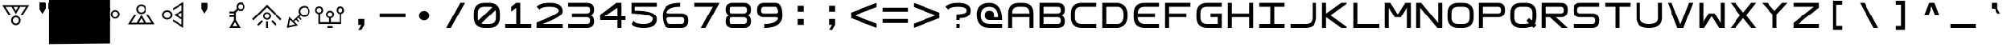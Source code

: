 SplineFontDB: 3.2
FontName: Square-Regular
FullName: Square
FamilyName: Square
Weight: Book
Copyright: Wouter van Oortmerssen
Version: 1.000
ItalicAngle: 0
UnderlinePosition: -256
UnderlineWidth: 128
Ascent: 1792
Descent: 256
InvalidEm: 0
sfntRevision: 0x00010000
LayerCount: 2
Layer: 0 1 "Back" 1
Layer: 1 1 "Fore" 0
XUID: [1021 972 704807090 15325785]
StyleMap: 0x0040
FSType: 0
OS2Version: 3
OS2_WeightWidthSlopeOnly: 0
OS2_UseTypoMetrics: 0
CreationTime: 1380047040
ModificationTime: 1670876149
PfmFamily: 81
TTFWeight: 400
TTFWidth: 5
LineGap: 0
VLineGap: 0
Panose: 0 0 5 4 0 0 0 0 0 4
OS2TypoAscent: 1792
OS2TypoAOffset: 0
OS2TypoDescent: -256
OS2TypoDOffset: 0
OS2TypoLinegap: 0
OS2WinAscent: 1856
OS2WinAOffset: 0
OS2WinDescent: 192
OS2WinDOffset: 0
HheadAscent: 1792
HheadAOffset: 0
HheadDescent: -256
HheadDOffset: 0
OS2SubXSize: 1351
OS2SubYSize: 1351
OS2SubXOff: 0
OS2SubYOff: 220
OS2SupXSize: 1351
OS2SupYSize: 1351
OS2SupXOff: 0
OS2SupYOff: 565
OS2StrikeYSize: 154
OS2StrikeYPos: 640
OS2CapHeight: 1664
OS2XHeight: 1664
OS2Vendor: '    '
OS2CodePages: 00000001.00000000
OS2UnicodeRanges: 00000001.00000000.00000000.00000000
DEI: 91125
ShortTable: maxp 16
  1
  0
  99
  44
  4
  0
  0
  0
  0
  0
  0
  0
  0
  0
  0
  0
EndShort
LangName: 1033 "" "" "Modern" "Square-Regular-2013:9:25" "" "Version 1.000"
GaspTable: 1 65535 2 0
Encoding: UnicodeBmp
UnicodeInterp: none
NameList: AGL For New Fonts
DisplaySize: -48
AntiAlias: 1
FitToEm: 0
WinInfo: 0 19 14
BeginChars: 65540 99

StartChar: .notdef
Encoding: 65536 -1 0
Width: 2048
Flags: W
LayerCount: 2
Fore
SplineSet
190 0 m 1,0,-1
 190 1664 l 1,1,-1
 1856 1664 l 1,2,-1
 1856 0 l 1,3,-1
 190 0 l 1,0,-1
352 160 m 1,4,-1
 1696 160 l 1,5,-1
 1696 1504 l 1,6,-1
 352 1504 l 1,7,-1
 352 160 l 1,4,-1
352 1504 m 1,8,-1
 912 832 l 1,9,-1
 352 160 l 1,10,-1
 560 160 l 1,11,-1
 1024 720 l 1,12,-1
 1488 160 l 1,13,-1
 1696 160 l 1,14,-1
 1136 832 l 1,15,-1
 1696 1504 l 1,16,-1
 1488 1504 l 1,17,-1
 1024 944 l 1,18,-1
 560 1504 l 1,19,-1
 352 1504 l 1,8,-1
EndSplineSet
Validated: 5
EndChar

StartChar: .null
Encoding: 65537 -1 1
Width: 0
GlyphClass: 2
Flags: W
LayerCount: 2
Fore
Validated: 1
EndChar

StartChar: nonmarkingreturn
Encoding: 65538 -1 2
Width: 2048
GlyphClass: 2
Flags: W
LayerCount: 2
Fore
Validated: 1
EndChar

StartChar: space
Encoding: 32 32 3
Width: 2048
GlyphClass: 2
Flags: W
LayerCount: 2
Fore
Validated: 1
EndChar

StartChar: exclam
Encoding: 33 33 4
Width: 2048
GlyphClass: 2
Flags: W
LayerCount: 2
Fore
SplineSet
1034 809 m 4,0,1
 1169 809 1169 809 1266.5 714 c 132,-1,2
 1364 619 1364 619 1364 488 c 4,3,4
 1364 355 1364 355 1266.5 261 c 132,-1,5
 1169 167 1169 167 1034 167 c 4,6,7
 896 167 896 167 800 261 c 132,-1,8
 704 355 704 355 704 488 c 4,9,10
 704 619 704 619 800 714 c 132,-1,11
 896 809 896 809 1034 809 c 4,0,1
1034 277 m 132,-1,13
 1123 277 1123 277 1185.5 339.5 c 132,-1,14
 1248 402 1248 402 1248 488.5 c 132,-1,15
 1248 575 1248 575 1185.5 636 c 132,-1,16
 1123 697 1123 697 1034 697 c 132,-1,17
 945 697 945 697 881 636 c 132,-1,18
 817 575 817 575 817 488.5 c 132,-1,19
 817 402 817 402 881 339.5 c 132,-1,12
 945 277 945 277 1034 277 c 132,-1,13
1908 1512 m 1,20,-1
 1901 1503 l 1,21,-1
 1903 1503 l 1,22,-1
 1489 849 l 1,23,-1
 1354 849 l 1,24,-1
 1703 1402 l 1,25,-1
 1337 1402 l 1,26,-1
 1034 889 l 1,27,-1
 733 1402 l 1,28,-1
 345 1402 l 1,29,-1
 694 849 l 1,30,-1
 559 849 l 1,31,-1
 210 1402 l 1,32,-1
 140 1512 l 1,33,-1
 1908 1512 l 1,20,-1
1034 1114 m 1,34,-1
 1205 1400 l 1,35,-1
 865 1400 l 1,36,-1
 1034 1114 l 1,34,-1
EndSplineSet
Validated: 1
EndChar

StartChar: quotedbl
Encoding: 34 34 5
Width: 2048
GlyphClass: 2
Flags: W
LayerCount: 2
Fore
SplineSet
1152 1664 m 1,0,-1
 1536 1664 l 1,1,-1
 1536 1280 l 1,2,-1
 1344 960 l 1,3,-1
 1152 1280 l 1,4,-1
 1152 1664 l 1,0,-1
1152 1664 m 1,5,-1
 1536 1664 l 1,6,-1
 1536 1280 l 1,7,-1
 1344 960 l 1,8,-1
 1152 1280 l 1,9,-1
 1152 1664 l 1,5,-1
512 1664 m 1,10,-1
 896 1664 l 1,11,-1
 896 1280 l 1,12,-1
 704 960 l 1,13,-1
 512 1280 l 1,14,-1
 512 1664 l 1,10,-1
512 1664 m 1,15,-1
 896 1664 l 1,16,-1
 896 1280 l 1,17,-1
 704 960 l 1,18,-1
 512 1280 l 1,19,-1
 512 1664 l 1,15,-1
EndSplineSet
Validated: 5
EndChar

StartChar: numbersign
Encoding: 35 35 6
Width: 2048
GlyphClass: 2
Flags: W
LayerCount: 2
Fore
SplineSet
-874.16015625 -1043.20019531 m 5,0,-1
 -874.16015625 3127.39941406 l 5,1,-1
 3058 3105.79980469 l 5,2,-1
 3058 -1000 l 5,3,-1
 -874.16015625 -1043.20019531 l 5,0,-1
EndSplineSet
Validated: 524289
EndChar

StartChar: dollar
Encoding: 36 36 7
Width: 2048
GlyphClass: 2
Flags: W
LayerCount: 2
Fore
SplineSet
1056 898 m 0,0,1
 1055 1019 1055 1019 1146 1107.5 c 128,-1,2
 1237 1196 1237 1196 1364 1196 c 0,3,4
 1493 1197 1493 1197 1584 1110 c 128,-1,5
 1675 1023 1675 1023 1676 902 c 0,6,7
 1676 779 1676 779 1586.5 691.5 c 128,-1,8
 1497 604 1497 604 1368 603 c 0,9,10
 1241 603 1241 603 1149 689 c 128,-1,11
 1057 775 1057 775 1056 898 c 0,0,1
1569.5 901 m 128,-1,13
 1569 981 1569 981 1508.5 1037 c 128,-1,14
 1448 1093 1448 1093 1364.5 1092.5 c 128,-1,15
 1281 1092 1281 1092 1222.5 1035.5 c 128,-1,16
 1164 979 1164 979 1164.5 899 c 128,-1,17
 1165 819 1165 819 1224.5 762 c 128,-1,18
 1284 705 1284 705 1367.5 705.5 c 128,-1,19
 1451 706 1451 706 1510.5 763.5 c 128,-1,12
 1570 821 1570 821 1569.5 901 c 128,-1,13
372 1679 m 1,20,-1
 381 1673 l 1,21,-1
 381 1675 l 1,22,-1
 1015 1307 l 1,23,-1
 1016 1186 l 1,24,-1
 480 1496 l 1,25,-1
 482 1167 l 1,26,-1
 979 897 l 1,27,-1
 486 624 l 1,28,-1
 489 275 l 1,29,-1
 1020 593 l 1,30,-1
 1021 471 l 1,31,-1
 490 154 l 1,32,-1
 384 91 l 1,33,-1
 372 1679 l 1,20,-1
762 896 m 1,34,-1
 485 1048 l 1,35,-1
 488 743 l 1,36,-1
 762 896 l 1,34,-1
EndSplineSet
Validated: 33
EndChar

StartChar: percent
Encoding: 37 37 8
Width: 2048
GlyphClass: 2
Flags: W
LayerCount: 2
Fore
SplineSet
1011 925 m 0,0,1
 878 924 878 924 781.5 1017.5 c 128,-1,2
 685 1111 685 1111 684 1241 c 0,3,4
 683 1373 683 1373 778.5 1466.5 c 128,-1,5
 874 1560 874 1560 1007 1561 c 0,6,7
 1142 1561 1142 1561 1237.5 1469 c 128,-1,8
 1333 1377 1333 1377 1334 1244 c 0,9,10
 1334 1114 1334 1114 1240 1019.5 c 128,-1,11
 1146 925 1146 925 1011 925 c 0,0,1
1008 1451.5 m 128,-1,13
 920 1451 920 1451 858.5 1389 c 128,-1,14
 797 1327 797 1327 797.5 1241.5 c 128,-1,15
 798 1156 798 1156 860 1096 c 128,-1,16
 922 1036 922 1036 1010 1036.5 c 128,-1,17
 1098 1037 1098 1037 1160.5 1097.5 c 128,-1,18
 1223 1158 1223 1158 1222.5 1244 c 128,-1,19
 1222 1330 1222 1330 1159 1391 c 128,-1,12
 1096 1452 1096 1452 1008 1451.5 c 128,-1,13
154 224 m 1,20,-1
 161 233 l 1,21,-1
 159 233 l 1,22,-1
 563 883 l 1,23,-1
 696 884 l 1,24,-1
 355 334 l 1,25,-1
 715 336 l 1,26,-1
 1011 846 l 1,27,-1
 1310 339 l 1,28,-1
 1692 341 l 1,29,-1
 1345 887 l 1,30,-1
 1478 888 l 1,31,-1
 1825 342 l 1,32,-1
 1894 233 l 1,33,-1
 154 224 l 1,20,-1
1012 623 m 1,34,-1
 846 339 l 1,35,-1
 1180 341 l 1,36,-1
 1012 623 l 1,34,-1
EndSplineSet
Validated: 33
EndChar

StartChar: ampersand
Encoding: 38 38 9
Width: 2048
GlyphClass: 2
Flags: W
LayerCount: 2
Fore
SplineSet
989 858 m 0,0,1
 988 727 988 727 888 633 c 128,-1,2
 788 539 788 539 651 540 c 0,3,4
 511 541 511 541 414 636.5 c 128,-1,5
 317 732 317 732 318 863 c 0,6,7
 319 996 319 996 417.5 1089 c 128,-1,8
 516 1182 516 1182 656 1181 c 0,9,10
 793 1180 793 1180 891.5 1086 c 128,-1,11
 990 992 990 992 989 858 c 0,0,1
432.5 862.5 m 128,-1,13
 432 776 432 776 496.5 714.5 c 128,-1,14
 561 653 561 653 651.5 652.5 c 128,-1,15
 742 652 742 652 806.5 712.5 c 128,-1,16
 871 773 871 773 871.5 859.5 c 128,-1,17
 872 946 872 946 809 1008.5 c 128,-1,18
 746 1071 746 1071 655 1071.5 c 128,-1,19
 564 1072 564 1072 498.5 1010.5 c 128,-1,12
 433 949 433 949 432.5 862.5 c 128,-1,13
1717 4 m 1,20,-1
 1708 11 l 1,21,-1
 1708 9 l 1,22,-1
 1027 416 l 1,23,-1
 1028 547 l 1,24,-1
 1604 204 l 1,25,-1
 1606 559 l 1,26,-1
 1072 858 l 1,27,-1
 1611 1147 l 1,28,-1
 1614 1523 l 1,29,-1
 1033 1188 l 1,30,-1
 1034 1319 l 1,31,-1
 1615 1654 l 1,32,-1
 1730 1721 l 1,33,-1
 1717 4 l 1,20,-1
1307 856 m 1,34,-1
 1605 688 l 1,35,-1
 1607 1018 l 1,36,-1
 1307 856 l 1,34,-1
EndSplineSet
Validated: 33
EndChar

StartChar: quotesingle
Encoding: 39 39 10
Width: 2048
GlyphClass: 2
Flags: W
LayerCount: 2
Fore
SplineSet
832 1664 m 1,0,-1
 1216 1664 l 1,1,-1
 1216 1280 l 1,2,-1
 1024 960 l 1,3,-1
 832 1280 l 1,4,-1
 832 1664 l 1,0,-1
EndSplineSet
Validated: 1
EndChar

StartChar: parenleft
Encoding: 40 40 11
Width: 2048
GlyphClass: 2
Flags: W
LayerCount: 2
Fore
SplineSet
1625.95996094 1409.12011719 m 0,0,1
 1625.95996094 1293.88085938 1625.95996094 1293.88085938 1541.85546875 1210.80078125 c 128,-1,2
 1457.75 1127.72070312 1457.75 1127.72070312 1342.94042969 1127.72070312 c 0,3,4
 1252.16015625 1127.72070312 1252.16015625 1127.72070312 1188.08007812 1184 c 1,5,-1
 1027.88085938 1023.20019531 l 1,6,-1
 1030.55078125 500.600585938 l 1,7,-1
 1340.27050781 -0.5595703125 l 1,8,-1
 608.690429688 -0.5595703125 l 1,9,-1
 905.060546875 500.600585938 l 1,10,-1
 905.060546875 717.680664062 l 1,11,-1
 622.040039062 717.680664062 l 1,12,-1
 622.040039062 838.280273438 l 1,13,-1
 905.060546875 838.280273438 l 1,14,-1
 905.060546875 972.280273438 l 1,15,-1
 622.040039062 972.280273438 l 1,16,-1
 622.040039062 1100.92089844 l 1,17,-1
 905.060546875 1100.92089844 l 1,18,-1
 1102.640625 1293.88085938 l 1,19,20
 1070.60058594 1358.20019531 1070.60058594 1358.20019531 1070.60058594 1409.12011719 c 0,21,22
 1070.60058594 1519 1070.60058594 1519 1150.70019531 1606.10058594 c 128,-1,23
 1230.80078125 1693.20019531 1230.80078125 1693.20019531 1342.94042969 1693.20019531 c 0,24,25
 1460.42089844 1693.20019531 1460.42089844 1693.20019531 1543.19042969 1610.12011719 c 128,-1,26
 1625.95996094 1527.04003906 1625.95996094 1527.04003906 1625.95996094 1409.12011719 c 0,0,1
971.810546875 377.3203125 m 1,27,-1
 814.280273438 112 l 1,28,-1
 1124 112 l 1,29,-1
 971.810546875 377.3203125 l 1,27,-1
1182.74023438 1409.12011719 m 0,30,31
 1182.74023438 1339.44042969 1182.74023438 1339.44042969 1228.13085938 1293.88085938 c 128,-1,32
 1273.52050781 1248.3203125 1273.52050781 1248.3203125 1342.94042969 1248.3203125 c 0,33,34
 1409.69042969 1248.3203125 1409.69042969 1248.3203125 1456.41503906 1296.56054688 c 128,-1,35
 1503.140625 1344.80078125 1503.140625 1344.80078125 1503.140625 1409.12011719 c 0,36,37
 1503.140625 1476.12011719 1503.140625 1476.12011719 1456.41503906 1523.02050781 c 128,-1,38
 1409.69042969 1569.92089844 1409.69042969 1569.92089844 1342.94042969 1569.92089844 c 0,39,40
 1278.86035156 1569.92089844 1278.86035156 1569.92089844 1230.80078125 1523.02050781 c 128,-1,41
 1182.74023438 1476.12011719 1182.74023438 1476.12011719 1182.74023438 1409.12011719 c 0,30,31
EndSplineSet
Validated: 524289
EndChar

StartChar: parenright
Encoding: 41 41 12
Width: 2048
GlyphClass: 2
Flags: W
LayerCount: 2
Fore
SplineSet
953.30078125 -0.5244140625 m 1,0,-1
 953.30078125 420.700195312 l 1,1,-1
 1074.5 420.700195312 l 1,2,-1
 1074.5 -0.5244140625 l 1,3,-1
 953.30078125 -0.5244140625 l 1,0,-1
857.349609375 786.100585938 m 1,4,5
 857.349609375 720.125 857.349609375 720.125 902.80078125 674.450195312 c 128,-1,6
 948.25 628.775390625 948.25 628.775390625 1013.90039062 628.775390625 c 0,7,8
 1074.5 628.775390625 1074.5 628.775390625 1118.6875 676.98828125 c 128,-1,9
 1162.875 725.200195312 1162.875 725.200195312 1162.875 791.17578125 c 0,10,11
 1162.875 854.61328125 1162.875 854.61328125 1119.95117188 900.288085938 c 128,-1,12
 1077.02539062 945.962890625 1077.02539062 945.962890625 1013.90039062 945.962890625 c 0,13,14
 953.30078125 945.962890625 953.30078125 945.962890625 904.0625 897.75 c 128,-1,15
 854.826171875 849.538085938 854.826171875 849.538085938 854.826171875 788.637695312 c 1,16,-1
 857.349609375 786.100585938 l 1,4,5
761.400390625 788.637695312 m 0,17,18
 761.400390625 900.288085938 761.400390625 900.288085938 833.36328125 975.14453125 c 128,-1,19
 905.326171875 1050 905.326171875 1050 1013.90039062 1050 c 0,20,21
 1114.90039062 1050 1114.90039062 1050 1193.17578125 971.337890625 c 128,-1,22
 1271.45117188 892.67578125 1271.45117188 892.67578125 1271.45117188 788.637695312 c 0,23,24
 1271.45117188 679.525390625 1271.45117188 679.525390625 1196.96289062 603.400390625 c 128,-1,25
 1122.47460938 527.275390625 1122.47460938 527.275390625 1013.90039062 527.275390625 c 0,26,27
 910.375 527.275390625 910.375 527.275390625 835.888671875 603.400390625 c 128,-1,28
 761.400390625 679.525390625 761.400390625 679.525390625 761.400390625 788.637695312 c 0,17,18
1286.59960938 415.625 m 1,29,-1
 1372.45117188 499.36328125 l 1,30,-1
 1662.82617188 210.087890625 l 1,31,-1
 1579.5 128.887695312 l 1,32,-1
 1286.59960938 415.625 l 1,29,-1
385.17578125 210.087890625 m 1,33,-1
 675.55078125 499.36328125 l 1,34,-1
 761.400390625 415.625 l 1,35,-1
 468.5 128.887695312 l 1,36,-1
 385.17578125 210.087890625 l 1,33,-1
1986.02539062 575.48828125 m 1,37,-1
 1900.17578125 486.67578125 l 1,38,-1
 1013.90039062 1369.72558594 l 1,39,-1
 147.826171875 489.212890625 l 1,40,-1
 61.974609375 580.5625 l 1,41,-1
 1013.90039062 1542.27539062 l 1,42,-1
 1986.02539062 575.48828125 l 1,37,-1
EndSplineSet
Validated: 526337
EndChar

StartChar: asterisk
Encoding: 42 42 13
Width: 2048
GlyphClass: 2
Flags: W
LayerCount: 2
Fore
SplineSet
1656.39355469 1101.06835938 m 4,0,1
 1656.39355469 1203.92773438 1656.39355469 1203.92773438 1583.24316406 1278.73535156 c 132,-1,2
 1510.09375 1353.54296875 1510.09375 1353.54296875 1408.62695312 1353.54296875 c 4,3,4
 1300.08203125 1353.54296875 1300.08203125 1353.54296875 1219.85351562 1279.90429688 c 132,-1,5
 1139.62402344 1206.265625 1139.62402344 1206.265625 1139.62402344 1101.06835938 c 4,6,7
 1139.62402344 998.208007812 1139.62402344 998.208007812 1221.03320312 921.063476562 c 132,-1,8
 1302.44238281 843.918945312 1302.44238281 843.918945312 1408.62695312 843.918945312 c 4,9,10
 1510.09375 843.918945312 1510.09375 843.918945312 1583.24316406 919.89453125 c 132,-1,11
 1656.39355469 995.87109375 1656.39355469 995.87109375 1656.39355469 1101.06835938 c 4,0,1
795.111328125 219.74609375 m 5,12,-1
 481.274414062 528.326171875 l 5,13,-1
 410.483398438 130.912109375 l 5,14,-1
 795.111328125 219.74609375 l 5,12,-1
1408.62695312 1468.09082031 m 4,15,16
 1545.48828125 1468.09082031 1545.48828125 1468.09082031 1658.75292969 1360.55566406 c 4,17,18
 1769.65820312 1250.68261719 1769.65820312 1250.68261719 1769.65820312 1108.08105469 c 4,19,20
 1769.65820312 944.440429688 1769.65820312 944.440429688 1663.47265625 832.229492188 c 4,21,22
 1557.28710938 729.370117188 1557.28710938 729.370117188 1408.62695312 729.370117188 c 4,23,24
 1255.24804688 729.370117188 1255.24804688 729.370117188 1158.50195312 811.190429688 c 5,25,-1
 1078.27246094 731.708007812 l 5,26,-1
 1217.49316406 570.405273438 l 5,27,-1
 1160.86132812 509.624023438 l 5,28,-1
 1009.84179688 670.926757812 l 5,29,-1
 922.534179688 589.106445312 l 5,30,-1
 1068.83398438 430.141601562 l 5,31,-1
 1005.12207031 371.698242188 l 5,32,-1
 854.103515625 525.98828125 l 5,33,-1
 740.838867188 413.77734375 l 5,34,-1
 993.32421875 156.627929688 l 5,35,-1
 278.341796875 0 l 5,36,-1
 427.001953125 729.370117188 l 5,37,-1
 674.767578125 474.557617188 l 5,38,-1
 1094.79003906 878.984375 l 5,39,40
 1026.359375 974.831054688 1026.359375 974.831054688 1026.359375 1108.08105469 c 4,41,42
 1026.359375 1248.34472656 1026.359375 1248.34472656 1134.90527344 1360.55566406 c 4,43,44
 1250.52929688 1468.09082031 1250.52929688 1468.09082031 1408.62695312 1468.09082031 c 4,15,16
EndSplineSet
EndChar

StartChar: plus
Encoding: 43 43 14
Width: 2048
GlyphClass: 2
Flags: W
LayerCount: 2
Fore
SplineSet
862.150390625 0 m 1,0,-1
 862.150390625 120.48046875 l 1,1,-1
 1190.83007812 120.48046875 l 1,2,-1
 1190.83007812 0 l 1,3,-1
 862.150390625 0 l 1,0,-1
1449.7890625 1162.12988281 m 0,4,5
 1449.7890625 1287.62988281 1449.7890625 1287.62988281 1518.265625 1362.9296875 c 128,-1,6
 1586.74023438 1438.23046875 1586.74023438 1438.23046875 1708.75 1438.23046875 c 0,7,8
 1860.640625 1438.23046875 1860.640625 1438.23046875 1932.84960938 1310.21972656 c 0,9,10
 1972.68945312 1237.4296875 1972.68945312 1237.4296875 1972.68945312 1189.74023438 c 0,11,12
 1972.68945312 1116.95019531 1972.68945312 1116.95019531 1957.75 1076.79003906 c 128,-1,13
 1942.81054688 1036.62988281 1942.81054688 1036.62988281 1897.99023438 993.959960938 c 0,14,15
 1850.6796875 941.25 1850.6796875 941.25 1783.44921875 926.190429688 c 1,16,-1
 1783.44921875 251 l 1,17,-1
 289.44921875 251 l 1,18,-1
 289.44921875 926.190429688 l 1,19,-1
 269.529296875 926.190429688 l 1,20,21
 164.94921875 953.799804688 164.94921875 953.799804688 115.150390625 1041.65039062 c 0,22,23
 75.310546875 1099.37988281 75.310546875 1099.37988281 75.310546875 1162.12988281 c 0,24,25
 75.310546875 1332.80957031 75.310546875 1332.80957031 204.7890625 1405.59960938 c 0,26,27
 269.529296875 1438.23046875 269.529296875 1438.23046875 309.369140625 1438.23046875 c 2,28,-1
 319.330078125 1438.23046875 l 2,29,30
 486.16015625 1438.23046875 486.16015625 1438.23046875 558.369140625 1310.21972656 c 0,31,32
 593.23046875 1255 593.23046875 1255 593.23046875 1197.26953125 c 0,33,34
 593.23046875 978.900390625 593.23046875 978.900390625 399.009765625 926.190429688 c 1,35,-1
 399.009765625 373.990234375 l 1,36,-1
 966.73046875 373.990234375 l 1,37,-1
 966.73046875 637.540039062 l 1,38,39
 892.029296875 657.620117188 892.029296875 657.620117188 829.779296875 724.134765625 c 128,-1,40
 767.529296875 790.650390625 767.529296875 790.650390625 767.529296875 873.48046875 c 0,41,42
 767.529296875 1029.09960938 767.529296875 1029.09960938 897.009765625 1114.44042969 c 0,43,44
 951.7890625 1152.08984375 951.7890625 1152.08984375 1011.54882812 1152.08984375 c 0,45,46
 1170.91015625 1152.08984375 1170.91015625 1152.08984375 1250.58984375 1024.08007812 c 0,47,48
 1290.4296875 971.370117188 1290.4296875 971.370117188 1290.4296875 911.129882812 c 2,49,-1
 1290.4296875 908.620117188 l 2,50,51
 1290.4296875 805.709960938 1290.4296875 805.709960938 1230.66992188 731.665039062 c 128,-1,52
 1170.91015625 657.620117188 1170.91015625 657.620117188 1081.26953125 637.540039062 c 1,53,-1
 1081.26953125 373.990234375 l 1,54,-1
 1653.96875 373.990234375 l 1,55,-1
 1653.96875 926.190429688 l 1,56,-1
 1644.00976562 926.190429688 l 1,57,58
 1539.4296875 953.799804688 1539.4296875 953.799804688 1489.62890625 1041.65039062 c 0,59,60
 1449.7890625 1099.37988281 1449.7890625 1099.37988281 1449.7890625 1162.12988281 c 0,4,5
174.91015625 1174.6796875 m 0,61,62
 174.91015625 1111.9296875 174.91015625 1111.9296875 223.46484375 1069.25976562 c 128,-1,63
 272.01953125 1026.58984375 272.01953125 1026.58984375 329.2890625 1026.58984375 c 0,64,65
 356.6796875 1026.58984375 356.6796875 1026.58984375 428.890625 1059.21972656 c 0,66,67
 483.669921875 1084.3203125 483.669921875 1084.3203125 483.669921875 1179.70019531 c 0,68,69
 483.669921875 1244.95996094 483.669921875 1244.95996094 440.09375 1287.62988281 c 128,-1,70
 396.51953125 1330.29980469 396.51953125 1330.29980469 329.2890625 1330.29980469 c 0,71,72
 267.0390625 1330.29980469 267.0390625 1330.29980469 220.974609375 1282.61035156 c 128,-1,73
 174.91015625 1234.91992188 174.91015625 1234.91992188 174.91015625 1174.6796875 c 0,61,62
1021.50976562 1041.65039062 m 0,74,75
 959.259765625 1041.65039062 959.259765625 1041.65039062 915.685546875 995.21484375 c 128,-1,76
 872.109375 948.780273438 872.109375 948.780273438 872.109375 883.51953125 c 2,77,-1
 872.109375 868.459960938 l 2,78,79
 872.109375 810.73046875 872.109375 810.73046875 919.419921875 771.825195312 c 128,-1,80
 966.73046875 732.919921875 966.73046875 732.919921875 1026.49023438 732.919921875 c 0,81,82
 1073.79882812 732.919921875 1073.79882812 732.919921875 1126.08984375 763.040039062 c 0,83,84
 1175.890625 790.650390625 1175.890625 790.650390625 1175.890625 881.009765625 c 2,85,-1
 1175.890625 891.049804688 l 2,86,87
 1175.890625 953.799804688 1175.890625 953.799804688 1131.0703125 997.724609375 c 128,-1,88
 1086.25 1041.65039062 1086.25 1041.65039062 1021.50976562 1041.65039062 c 0,74,75
1708.75 1024.08007812 m 0,89,90
 1773.49023438 1024.08007812 1773.49023438 1024.08007812 1815.8203125 1073.02539062 c 128,-1,91
 1858.15039062 1121.96972656 1858.15039062 1121.96972656 1858.15039062 1182.20996094 c 0,92,93
 1858.15039062 1244.95996094 1858.15039062 1244.95996094 1818.31054688 1287.62988281 c 128,-1,94
 1778.46875 1330.29980469 1778.46875 1330.29980469 1713.73046875 1330.29980469 c 2,95,-1
 1703.76953125 1330.29980469 l 2,96,97
 1641.51953125 1330.29980469 1641.51953125 1330.29980469 1597.9453125 1283.86523438 c 128,-1,98
 1554.36914062 1237.4296875 1554.36914062 1237.4296875 1554.36914062 1174.6796875 c 0,99,100
 1554.36914062 1106.91015625 1554.36914062 1106.91015625 1597.9453125 1065.49511719 c 128,-1,101
 1641.51953125 1024.08007812 1641.51953125 1024.08007812 1708.75 1024.08007812 c 0,89,90
EndSplineSet
EndChar

StartChar: comma
Encoding: 44 44 15
Width: 2048
GlyphClass: 2
Flags: W
LayerCount: 2
Fore
SplineSet
832 576 m 1,0,-1
 1216 576 l 1,1,-1
 1216 192 l 1,2,-1
 1024 -128 l 1,3,-1
 832 -128 l 1,4,-1
 1024 192 l 1,5,-1
 832 192 l 1,6,-1
 832 576 l 1,0,-1
EndSplineSet
Validated: 1
EndChar

StartChar: hyphen
Encoding: 45 45 16
Width: 2048
GlyphClass: 2
Flags: W
LayerCount: 2
Fore
SplineSet
192 960 m 1,0,-1
 1856 960 l 1,1,2
 1856 669 1856 669 1856 704 c 1,3,4
 1855 704 1855 704 192 704 c 1,5,-1
 192 960 l 1,0,-1
EndSplineSet
Validated: 37
EndChar

StartChar: period
Encoding: 46 46 17
Width: 2048
GlyphClass: 2
Flags: W
LayerCount: 2
Fore
SplineSet
1024 1136 m 4,0,1
 1159 1136 1159 1136 1256.5 1041 c 132,-1,2
 1354 946 1354 946 1354 815 c 4,3,4
 1354 682 1354 682 1256.5 588 c 132,-1,5
 1159 494 1159 494 1024 494 c 4,6,7
 886 494 886 494 790 588 c 132,-1,8
 694 682 694 682 694 815 c 4,9,10
 694 946 694 946 790 1041 c 132,-1,11
 886 1136 886 1136 1024 1136 c 4,0,1
EndSplineSet
Validated: 1
EndChar

StartChar: slash
Encoding: 47 47 18
Width: 2048
GlyphClass: 2
Flags: W
LayerCount: 2
Fore
SplineSet
1632 1664 m 1,0,-1
 728 0 l 1,1,-1
 432 0 l 1,2,-1
 1336 1664 l 1,3,-1
 1632 1664 l 1,0,-1
EndSplineSet
Validated: 1
EndChar

StartChar: zero
Encoding: 48 48 19
Width: 2048
GlyphClass: 2
Flags: W
LayerCount: 2
Fore
SplineSet
192 960 m 0,0,1
 192 1664 192 1664 896 1664 c 0,2,3
 1024 1664 1024 1664 1152 1664 c 0,4,5
 1856 1664 1856 1664 1856 960 c 0,6,7
 1856 832 1856 832 1856 704 c 0,8,9
 1856 0 1856 0 1152 0 c 0,10,11
 1013 0 1013 0 896 0 c 0,12,13
 192 0 192 0 192 704 c 0,14,15
 192 864 192 864 192 960 c 0,0,1
448 992 m 0,16,17
 448 832 448 832 447 671 c 0,18,19
 448 256 448 256 858 256 c 0,20,21
 1024 256 1024 256 1184 256 c 0,22,23
 1600 256 1600 256 1600 672 c 0,24,25
 1600 800 1600 800 1602 996 c 0,26,27
 1600 1408 1600 1408 1184 1408 c 0,28,29
 1056 1408 1056 1408 864 1408 c 0,30,31
 448 1408 448 1408 448 992 c 0,16,17
1408 1408 m 1,32,-1
 1600 1216 l 1,33,-1
 640 256 l 1,34,-1
 448 448 l 1,35,-1
 1408 1408 l 1,32,-1
EndSplineSet
Validated: 5
EndChar

StartChar: one
Encoding: 49 49 20
Width: 2048
GlyphClass: 2
Flags: W
LayerCount: 2
Fore
SplineSet
192 0 m 1,0,-1
 192 256 l 1,1,-1
 896 256 l 1,2,-1
 896 1344 l 1,3,-1
 576 1088 l 1,4,-1
 576 1408 l 1,5,-1
 896 1664 l 1,6,-1
 1152 1664 l 1,7,-1
 1152 1408 l 1,8,-1
 1152 256 l 1,9,-1
 1856 256 l 1,10,-1
 1856 0 l 1,11,-1
 192 0 l 1,0,-1
EndSplineSet
Validated: 1
EndChar

StartChar: two
Encoding: 50 50 21
Width: 2048
GlyphClass: 2
Flags: W
LayerCount: 2
Fore
SplineSet
384 1216 m 1,0,-1
 192 1408 l 1,1,2
 434 1664 434 1664 1024 1664 c 0,3,4
 1856 1664 1856 1664 1856 1088 c 0,5,6
 1856 736 1856 736 576 256 c 1,7,-1
 1856 256 l 1,8,-1
 1856 0 l 1,9,-1
 192 0 l 1,10,-1
 192 352 l 1,11,12
 1664 928 1664 928 1600 1168 c 128,-1,13
 1536 1408 1536 1408 1024 1408 c 0,14,15
 496 1408 496 1408 384 1216 c 1,0,-1
EndSplineSet
Validated: 33
EndChar

StartChar: three
Encoding: 51 51 22
Width: 2048
GlyphClass: 2
Flags: W
LayerCount: 2
Fore
SplineSet
192 0 m 1,0,-1
 192 256 l 1,1,-1
 448 704 l 1,2,-1
 448 960 l 1,3,-1
 192 1408 l 1,4,-1
 192 1664 l 1,5,-1
 1376 1664 l 2,6,7
 1856 1664 1856 1664 1856 1216 c 0,8,9
 1856 832 1856 832 1536 832 c 1,10,11
 1856 832 1856 832 1856 416 c 128,-1,12
 1856 0 1856 0 1376 0 c 2,13,-1
 192 0 l 1,0,-1
192 1408 m 1,14,-1
 448 960 l 1,15,-1
 1376 960 l 2,16,17
 1600 960 1600 960 1600 1184 c 128,-1,18
 1600 1408 1600 1408 1408 1408 c 0,19,20
 896 1408 896 1408 192 1408 c 1,14,-1
448 704 m 1,21,-1
 192 256 l 1,22,-1
 1408 256 l 2,23,24
 1600 256 1600 256 1600 480 c 128,-1,25
 1600 704 1600 704 1376 704 c 0,26,27
 896 704 896 704 448 704 c 1,21,-1
EndSplineSet
Validated: 5
EndChar

StartChar: four
Encoding: 52 52 23
Width: 2048
GlyphClass: 2
Flags: W
LayerCount: 2
Fore
SplineSet
1600 0 m 1,0,-1
 1600 512 l 1,1,-1
 1856 512 l 1,2,-1
 1856 768 l 1,3,-1
 1600 768 l 1,4,-1
 1600 1664 l 1,5,-1
 1280 1664 l 1,6,-1
 192 832 l 1,7,-1
 192 512 l 1,8,-1
 1344 512 l 1,9,-1
 1344 0 l 1,10,-1
 1600 0 l 1,0,-1
1344 768 m 1,11,-1
 512 768 l 1,12,-1
 1344 1344 l 1,13,-1
 1344 768 l 1,11,-1
EndSplineSet
Validated: 9
EndChar

StartChar: five
Encoding: 53 53 24
Width: 2048
GlyphClass: 2
Flags: W
LayerCount: 2
Fore
SplineSet
384 448 m 1,0,-1
 192 256 l 1,1,2
 434 0 434 0 1024 0 c 0,3,4
 1856 0 1856 0 1856 576 c 256,5,6
 1856 1152 1856 1152 448 1152 c 1,7,-1
 448 1408 l 1,8,-1
 1856 1408 l 1,9,-1
 1856 1664 l 1,10,-1
 192 1664 l 1,11,-1
 192 960 l 1,12,13
 1664 896 1664 896 1600 576 c 128,-1,14
 1536 256 1536 256 1024 256 c 0,15,16
 496 256 496 256 384 448 c 1,0,-1
EndSplineSet
Validated: 41
EndChar

StartChar: six
Encoding: 54 54 25
Width: 2048
GlyphClass: 2
Flags: W
LayerCount: 2
Fore
SplineSet
1344 1664 m 1,0,1
 192 1664 192 1664 192 832 c 128,-1,2
 192 0 192 0 640 0 c 2,3,-1
 1408 0 l 2,4,5
 1856 0 1856 0 1856 480 c 128,-1,6
 1856 960 1856 960 1408 960 c 0,7,8
 1280 960 1280 960 640 960 c 0,9,10
 416 960 416 960 488 1096 c 128,-1,11
 560 1232 560 1232 768 1320 c 128,-1,12
 976 1408 976 1408 1344 1408 c 1,13,14
 1344 1536 1344 1536 1344 1664 c 1,0,1
640 256 m 0,15,16
 544 256 544 256 480 480 c 128,-1,17
 416 704 416 704 640 704 c 2,18,-1
 1408 704 l 2,19,20
 1600 704 1600 704 1600 480 c 128,-1,21
 1600 256 1600 256 1408 256 c 0,22,23
 896 256 896 256 640 256 c 0,15,16
EndSplineSet
Validated: 41
EndChar

StartChar: seven
Encoding: 55 55 26
Width: 2048
GlyphClass: 2
Flags: W
LayerCount: 2
Fore
SplineSet
1856 1664 m 1,0,-1
 952 0 l 1,1,-1
 656 0 l 1,2,-1
 1424 1408 l 1,3,-1
 192 1408 l 1,4,-1
 192 1664 l 1,5,-1
 1856 1664 l 1,0,-1
EndSplineSet
Validated: 1
EndChar

StartChar: eight
Encoding: 56 56 27
Width: 2048
GlyphClass: 2
Flags: W
LayerCount: 2
Fore
SplineSet
672 0 m 2,0,1
 192 0 192 0 192 416 c 128,-1,2
 192 832 192 832 512 832 c 1,3,4
 192 832 192 832 192 1248 c 128,-1,5
 192 1664 192 1664 672 1664 c 2,6,-1
 1376 1664 l 2,7,8
 1856 1664 1856 1664 1856 1216 c 0,9,10
 1856 832 1856 832 1536 832 c 1,11,12
 1856 832 1856 832 1856 416 c 128,-1,13
 1856 0 1856 0 1376 0 c 2,14,-1
 672 0 l 2,0,1
640 1408 m 0,15,16
 448 1408 448 1408 448 1184 c 128,-1,17
 448 960 448 960 672 960 c 2,18,-1
 1376 960 l 2,19,20
 1600 960 1600 960 1600 1184 c 128,-1,21
 1600 1408 1600 1408 1408 1408 c 0,22,23
 896 1408 896 1408 640 1408 c 0,15,16
672 704 m 256,24,25
 448 704 448 704 448 480 c 128,-1,26
 448 256 448 256 640 256 c 2,27,-1
 1408 256 l 2,28,29
 1600 256 1600 256 1600 480 c 128,-1,30
 1600 704 1600 704 1376 704 c 0,31,32
 896 704 896 704 672 704 c 256,24,25
EndSplineSet
Validated: 1
EndChar

StartChar: nine
Encoding: 57 57 28
Width: 2048
GlyphClass: 2
Flags: W
LayerCount: 2
Fore
SplineSet
704 0 m 1,0,1
 1856 0 1856 0 1856 832 c 128,-1,2
 1856 1664 1856 1664 1408 1664 c 2,3,-1
 640 1664 l 2,4,5
 192 1664 192 1664 192 1184 c 128,-1,6
 192 704 192 704 640 704 c 0,7,8
 768 704 768 704 1408 704 c 0,9,10
 1632 704 1632 704 1560 568 c 128,-1,11
 1488 432 1488 432 1280 344 c 128,-1,12
 1072 256 1072 256 704 256 c 1,13,14
 704 128 704 128 704 0 c 1,0,1
1408 1408 m 0,15,16
 1504 1408 1504 1408 1568 1184 c 128,-1,17
 1632 960 1632 960 1408 960 c 2,18,-1
 640 960 l 2,19,20
 448 960 448 960 448 1184 c 128,-1,21
 448 1408 448 1408 640 1408 c 0,22,23
 1152 1408 1152 1408 1408 1408 c 0,15,16
EndSplineSet
Validated: 41
EndChar

StartChar: colon
Encoding: 58 58 29
Width: 2048
GlyphClass: 2
Flags: W
LayerCount: 2
Fore
SplineSet
832 1472 m 1,0,-1
 1216 1472 l 1,1,-1
 1216 1088 l 1,2,-1
 832 1088 l 1,3,-1
 832 1472 l 1,0,-1
832 576 m 1,4,-1
 1216 576 l 1,5,-1
 1216 192 l 1,6,-1
 832 192 l 1,7,-1
 832 576 l 1,4,-1
EndSplineSet
Validated: 1
EndChar

StartChar: semicolon
Encoding: 59 59 30
Width: 2048
GlyphClass: 2
Flags: W
LayerCount: 2
Fore
SplineSet
832 1472 m 1,0,-1
 1216 1472 l 1,1,-1
 1216 1088 l 1,2,-1
 832 1088 l 1,3,-1
 832 1472 l 1,0,-1
832 576 m 1,4,-1
 1216 576 l 1,5,-1
 1216 192 l 1,6,-1
 1024 -128 l 1,7,-1
 832 -128 l 1,8,-1
 1024 192 l 1,9,-1
 832 192 l 1,10,-1
 832 576 l 1,4,-1
EndSplineSet
Validated: 1
EndChar

StartChar: less
Encoding: 60 60 31
Width: 2048
GlyphClass: 2
Flags: W
LayerCount: 2
Fore
SplineSet
1856 1664 m 1,0,-1
 192 1024 l 1,1,-1
 192 640 l 1,2,-1
 1856 0 l 1,3,-1
 1856 272 l 1,4,-1
 416 832 l 1,5,-1
 1856 1392 l 1,6,-1
 1856 1664 l 1,0,-1
EndSplineSet
Validated: 9
EndChar

StartChar: equal
Encoding: 61 61 32
Width: 2048
GlyphClass: 2
Flags: W
LayerCount: 2
Fore
SplineSet
192 1344 m 1,0,-1
 1856 1344 l 1,1,2
 1856 1053 1856 1053 1856 1088 c 1,3,4
 1855 1088 1855 1088 192 1088 c 1,5,-1
 192 1344 l 1,0,-1
192 576 m 1,6,-1
 1856 576 l 1,7,8
 1856 285 1856 285 1856 320 c 1,9,10
 1855 320 1855 320 192 320 c 1,11,-1
 192 576 l 1,6,-1
EndSplineSet
Validated: 37
EndChar

StartChar: greater
Encoding: 62 62 33
Width: 2048
GlyphClass: 2
Flags: W
LayerCount: 2
Fore
SplineSet
192 1664 m 1,0,-1
 1856 1024 l 1,1,-1
 1856 640 l 1,2,-1
 192 0 l 1,3,-1
 192 272 l 1,4,-1
 1632 832 l 1,5,-1
 192 1392 l 1,6,-1
 192 1664 l 1,0,-1
EndSplineSet
Validated: 1
EndChar

StartChar: question
Encoding: 63 63 34
Width: 2048
GlyphClass: 2
Flags: W
LayerCount: 2
Fore
SplineSet
384 1216 m 1,0,-1
 192 1408 l 1,1,2
 434 1664 434 1664 1024 1664 c 0,3,4
 1856 1664 1856 1664 1856 1152 c 256,5,6
 1856 640 1856 640 1152 640 c 1,7,-1
 1152 512 l 1,8,-1
 896 512 l 1,9,-1
 896 896 l 1,10,11
 1600 896 1600 896 1600 1152 c 128,-1,12
 1600 1408 1600 1408 1024 1408 c 0,13,14
 496 1408 496 1408 384 1216 c 1,0,-1
896 256 m 1,15,-1
 1152 256 l 1,16,-1
 1152 0 l 1,17,-1
 896 0 l 1,18,-1
 896 256 l 1,15,-1
EndSplineSet
Validated: 1
EndChar

StartChar: at
Encoding: 64 64 35
Width: 2048
GlyphClass: 2
Flags: W
LayerCount: 2
Fore
SplineSet
1344 832 m 2,0,1
 1344 1152 1344 1152 1024 1151 c 0,2,3
 704 1152 704 1152 704 832 c 256,4,5
 704 512 704 512 1024 512 c 2,6,-1
 1856 512 l 1,7,8
 1856 1664 1856 1664 1024 1664 c 256,9,10
 192 1664 192 1664 192 896 c 0,11,12
 192 0 192 0 1024 0 c 2,13,-1
 1856 0 l 1,14,-1
 1856 256 l 1,15,-1
 1024 256 l 2,16,17
 448 256 448 256 448 832 c 256,18,19
 448 1408 448 1408 1024 1408 c 256,20,21
 1600 1408 1600 1408 1600 704 c 1,22,-1
 1344 704 l 1,23,-1
 1344 832 l 2,0,1
EndSplineSet
Validated: 41
EndChar

StartChar: A
Encoding: 65 65 36
Width: 2048
GlyphClass: 2
Flags: W
LayerCount: 2
Fore
SplineSet
192 0 m 1,0,-1
 192 960 l 2,1,2
 192 1664 192 1664 896 1664 c 1,3,4
 1047 1668 1047 1668 1152 1664 c 1,5,6
 1856 1664 1856 1664 1856 960 c 0,7,8
 1856 768 1856 768 1856 0 c 1,9,-1
 1600 0 l 1,10,-1
 1600 704 l 1,11,-1
 448 704 l 1,12,-1
 448 0 l 1,13,-1
 192 0 l 1,0,-1
448 960 m 1,14,-1
 1600 960 l 1,15,-1
 1602 991 l 1,16,17
 1600 1408 1600 1408 1184 1409 c 0,18,19
 1124 1409 1124 1409 873 1410 c 0,20,21
 448 1408 448 1408 447 992 c 0,22,23
 449 961 449 961 448 960 c 1,14,-1
EndSplineSet
Validated: 33
EndChar

StartChar: B
Encoding: 66 66 37
Width: 2048
GlyphClass: 2
Flags: W
LayerCount: 2
Fore
SplineSet
192 0 m 1,0,-1
 192 1664 l 1,1,-1
 1376 1664 l 2,2,3
 1856 1664 1856 1664 1856 1216 c 0,4,5
 1856 832 1856 832 1536 832 c 1,6,7
 1856 832 1856 832 1856 416 c 128,-1,8
 1856 0 1856 0 1376 0 c 2,9,-1
 192 0 l 1,0,-1
448 1408 m 1,10,-1
 448 960 l 1,11,-1
 1376 960 l 2,12,13
 1600 960 1600 960 1600 1184 c 128,-1,14
 1600 1408 1600 1408 1408 1408 c 0,15,16
 896 1408 896 1408 448 1408 c 1,10,-1
448 704 m 1,17,-1
 448 256 l 1,18,-1
 1408 256 l 2,19,20
 1600 256 1600 256 1600 480 c 128,-1,21
 1600 704 1600 704 1376 704 c 0,22,23
 896 704 896 704 448 704 c 1,17,-1
EndSplineSet
Validated: 1
EndChar

StartChar: C
Encoding: 67 67 38
Width: 2048
GlyphClass: 2
Flags: W
LayerCount: 2
Fore
SplineSet
1856 1664 m 1,0,-1
 896 1664 l 2,1,2
 192 1663 192 1663 192 960 c 0,3,4
 192 864 192 864 192 704 c 0,5,6
 193 0 193 0 896 0 c 0,7,8
 1344 0 1344 0 1856 0 c 1,9,-1
 1856 256 l 1,10,-1
 864 256 l 2,11,12
 455 257 455 257 448 672 c 0,13,14
 448 800 448 800 448 992 c 0,15,16
 451 1418 451 1418 864 1408 c 1,17,18
 1248 1408 1248 1408 1856 1408 c 1,19,-1
 1856 1664 l 1,0,-1
EndSplineSet
Validated: 41
EndChar

StartChar: D
Encoding: 68 68 39
Width: 2048
GlyphClass: 2
Flags: W
LayerCount: 2
Fore
SplineSet
192 0 m 1,0,-1
 192 1664 l 1,1,-1
 1088 1664 l 2,2,3
 1856 1664 1856 1664 1856 832 c 256,4,5
 1856 0 1856 0 1088 0 c 0,6,7
 704 0 704 0 192 0 c 1,0,-1
448 1408 m 1,8,-1
 448 256 l 1,9,-1
 1184 256 l 2,10,11
 1600 256 1600 256 1600 832 c 128,-1,12
 1600 1408 1600 1408 1184 1408 c 0,13,14
 704 1408 704 1408 448 1408 c 1,8,-1
EndSplineSet
Validated: 1
EndChar

StartChar: E
Encoding: 69 69 40
Width: 2048
GlyphClass: 2
Flags: W
LayerCount: 2
Fore
SplineSet
1856 1664 m 1,0,-1
 896 1664 l 2,1,2
 192 1663 192 1663 192 960 c 0,3,4
 192 864 192 864 192 704 c 0,5,6
 193 0 193 0 896 0 c 0,7,8
 1344 0 1344 0 1856 0 c 1,9,-1
 1856 256 l 1,10,-1
 864 256 l 1,11,12
 455 289 455 289 448 704 c 1,13,14
 1344 704 1344 704 1600 704 c 1,15,16
 1600 832 1600 832 1600 960 c 1,17,18
 1152 960 1152 960 448 960 c 1,19,20
 451 1386 451 1386 864 1408 c 1,21,22
 1248 1408 1248 1408 1856 1408 c 1,23,-1
 1856 1664 l 1,0,-1
EndSplineSet
Validated: 9
EndChar

StartChar: F
Encoding: 70 70 41
Width: 2048
GlyphClass: 2
Flags: W
LayerCount: 2
Fore
SplineSet
192 0 m 1,0,-1
 192 1664 l 1,1,-1
 1856 1664 l 1,2,-1
 1856 1408 l 1,3,-1
 448 1408 l 1,4,-1
 448 960 l 1,5,-1
 1600 960 l 1,6,-1
 1600 704 l 1,7,-1
 448 704 l 1,8,-1
 448 0 l 1,9,-1
 192 0 l 1,0,-1
EndSplineSet
Validated: 1
EndChar

StartChar: G
Encoding: 71 71 42
Width: 2048
GlyphClass: 2
Flags: W
LayerCount: 2
Fore
SplineSet
1856 1665 m 1,0,-1
 896 1665 l 2,1,2
 192 1664 192 1664 192 961 c 0,3,4
 192 865 192 865 192 705 c 0,5,6
 193 1 193 1 896 1 c 0,7,8
 1344 1 1344 1 1856 1 c 1,9,-1
 1856 961 l 1,10,-1
 1088 961 l 1,11,-1
 1088 705 l 1,12,-1
 1600 705 l 1,13,-1
 1600 257 l 1,14,-1
 864 257 l 2,15,16
 455 258 455 258 448 673 c 0,17,18
 448 801 448 801 448 993 c 0,19,20
 451 1419 451 1419 864 1409 c 1,21,22
 1248 1409 1248 1409 1856 1409 c 1,23,-1
 1856 1665 l 1,0,-1
EndSplineSet
Validated: 41
EndChar

StartChar: H
Encoding: 72 72 43
Width: 2048
GlyphClass: 2
Flags: W
LayerCount: 2
Fore
SplineSet
192 0 m 1,0,-1
 192 1664 l 1,1,-1
 448 1664 l 1,2,-1
 448 960 l 1,3,-1
 1600 960 l 1,4,-1
 1600 1664 l 1,5,-1
 1856 1664 l 1,6,-1
 1856 0 l 1,7,-1
 1600 0 l 1,8,-1
 1600 704 l 1,9,-1
 448 704 l 1,10,-1
 448 0 l 1,11,-1
 192 0 l 1,0,-1
EndSplineSet
Validated: 1
EndChar

StartChar: I
Encoding: 73 73 44
Width: 2048
GlyphClass: 2
Flags: W
LayerCount: 2
Fore
SplineSet
192 0 m 1,0,-1
 192 256 l 1,1,-1
 896 256 l 1,2,-1
 896 1408 l 1,3,-1
 192 1408 l 1,4,-1
 192 1664 l 1,5,-1
 1856 1664 l 1,6,-1
 1856 1408 l 1,7,-1
 1152 1408 l 1,8,-1
 1152 256 l 1,9,-1
 1856 256 l 1,10,-1
 1856 0 l 1,11,-1
 192 0 l 1,0,-1
EndSplineSet
Validated: 1
EndChar

StartChar: J
Encoding: 74 74 45
Width: 2048
GlyphClass: 2
Flags: W
LayerCount: 2
Fore
SplineSet
192 0 m 1,0,-1
 1152 0 l 2,1,2
 1856 0 1856 0 1856 704 c 0,3,4
 1856 1024 1856 1024 1856 1664 c 1,5,-1
 1600 1664 l 1,6,7
 1600 1152 1600 1152 1600 672 c 0,8,9
 1600 256 1600 256 1184 256 c 2,10,-1
 192 256 l 1,11,-1
 192 0 l 1,0,-1
EndSplineSet
Validated: 9
EndChar

StartChar: K
Encoding: 75 75 46
Width: 2048
GlyphClass: 2
Flags: W
LayerCount: 2
Fore
SplineSet
192 0 m 1,0,-1
 192 1664 l 1,1,-1
 448 1664 l 1,2,-1
 448 960 l 1,3,-1
 1424 1664 l 1,4,-1
 1856 1664 l 1,5,-1
 720 832 l 1,6,-1
 1856 0 l 1,7,-1
 1424 0 l 1,8,-1
 448 704 l 1,9,-1
 448 0 l 1,10,-1
 192 0 l 1,0,-1
EndSplineSet
Validated: 1
EndChar

StartChar: L
Encoding: 76 76 47
Width: 2048
GlyphClass: 2
Flags: W
LayerCount: 2
Fore
SplineSet
192 0 m 1,0,-1
 192 1664 l 1,1,-1
 448 1664 l 1,2,-1
 448 256 l 1,3,-1
 1856 256 l 1,4,-1
 1856 0 l 1,5,-1
 192 0 l 1,0,-1
EndSplineSet
Validated: 1
EndChar

StartChar: M
Encoding: 77 77 48
Width: 2048
GlyphClass: 2
Flags: W
LayerCount: 2
Fore
SplineSet
192 0 m 1,0,-1
 192 1664 l 1,1,-1
 544 1664 l 1,2,-1
 1024 896 l 1,3,-1
 1504 1664 l 1,4,-1
 1856 1664 l 1,5,-1
 1856 0 l 1,6,-1
 1600 0 l 1,7,8
 1600 576 1600 576 1600 1344 c 1,9,10
 1408 1024 1408 1024 1216 704 c 1,11,-1
 832 704 l 1,12,-1
 449 1340 l 1,13,-1
 448 0 l 1,14,-1
 192 0 l 1,0,-1
EndSplineSet
Validated: 1
EndChar

StartChar: N
Encoding: 78 78 49
Width: 2048
GlyphClass: 2
Flags: W
LayerCount: 2
Fore
SplineSet
192 0 m 1,0,-1
 192 1664 l 1,1,-1
 512 1664 l 1,2,-1
 1600 320 l 1,3,-1
 1600 1664 l 1,4,-1
 1856 1664 l 1,5,-1
 1856 0 l 1,6,-1
 1536 0 l 1,7,-1
 447 1343 l 1,8,-1
 448 0 l 1,9,-1
 192 0 l 1,0,-1
EndSplineSet
Validated: 1
EndChar

StartChar: O
Encoding: 79 79 50
Width: 2048
GlyphClass: 2
Flags: W
LayerCount: 2
Fore
SplineSet
192 960 m 0,0,1
 192 1664 192 1664 896 1664 c 0,2,3
 1024 1664 1024 1664 1152 1664 c 0,4,5
 1856 1664 1856 1664 1856 960 c 0,6,7
 1856 832 1856 832 1856 704 c 0,8,9
 1856 0 1856 0 1152 0 c 0,10,11
 1013 0 1013 0 896 0 c 0,12,13
 192 0 192 0 192 704 c 0,14,15
 192 864 192 864 192 960 c 0,0,1
448 992 m 0,16,17
 448 832 448 832 447 671 c 0,18,19
 448 256 448 256 858 256 c 0,20,21
 1024 256 1024 256 1184 256 c 0,22,23
 1600 256 1600 256 1600 672 c 0,24,25
 1600 800 1600 800 1602 996 c 0,26,27
 1600 1408 1600 1408 1184 1408 c 0,28,29
 1056 1408 1056 1408 864 1408 c 0,30,31
 448 1408 448 1408 448 992 c 0,16,17
EndSplineSet
Validated: 1
EndChar

StartChar: P
Encoding: 80 80 51
Width: 2048
GlyphClass: 2
Flags: W
LayerCount: 2
Fore
SplineSet
192 0 m 1,0,-1
 192 1664 l 1,1,-1
 1408 1664 l 2,2,3
 1856 1664 1856 1664 1856 1184 c 128,-1,4
 1856 704 1856 704 1408 704 c 0,5,6
 1280 704 1280 704 448 704 c 1,7,8
 448 576 448 576 448 416 c 128,-1,9
 448 256 448 256 448 0 c 1,10,11
 320 0 320 0 192 0 c 1,0,-1
448 1408 m 1,12,-1
 448 960 l 1,13,-1
 1408 960 l 2,14,15
 1600 960 1600 960 1600 1184 c 128,-1,16
 1600 1408 1600 1408 1408 1408 c 0,17,18
 896 1408 896 1408 448 1408 c 1,12,-1
EndSplineSet
Validated: 1
EndChar

StartChar: Q
Encoding: 81 81 52
Width: 2048
GlyphClass: 2
Flags: W
LayerCount: 2
Fore
SplineSet
192 960 m 0,0,1
 192 1664 192 1664 896 1664 c 0,2,3
 1024 1664 1024 1664 1152 1664 c 0,4,5
 1856 1664 1856 1664 1856 960 c 0,6,7
 1856 832 1856 832 1856 704 c 1,8,-1
 1808 368 l 1,9,-1
 1760 272 l 1,10,-1
 1856 176 l 1,11,12
 1776 96 1776 96 1680 0 c 1,13,-1
 1584 96 l 1,14,-1
 1520 64 l 1,15,-1
 1152 0 l 1,16,17
 1013 0 1013 0 896 0 c 0,18,19
 192 0 192 0 192 704 c 0,20,21
 192 864 192 864 192 960 c 0,0,1
448 992 m 0,22,23
 448 832 448 832 447 671 c 0,24,25
 448 256 448 256 858 256 c 0,26,27
 1024 256 1024 256 1184 256 c 1,28,-1
 1344 288 l 1,29,-1
 1376 304 l 1,30,-1
 1216 464 l 1,31,32
 1328 576 1328 576 1392 640 c 1,33,-1
 1552 480 l 1,34,-1
 1584 544 l 1,35,-1
 1600 672 l 1,36,37
 1600 800 1600 800 1602 996 c 0,38,39
 1600 1408 1600 1408 1184 1408 c 0,40,41
 1056 1408 1056 1408 864 1408 c 0,42,43
 448 1408 448 1408 448 992 c 0,22,23
EndSplineSet
Validated: 1
EndChar

StartChar: R
Encoding: 82 82 53
Width: 2048
GlyphClass: 2
Flags: W
LayerCount: 2
Fore
SplineSet
192 0 m 1,0,-1
 192 1664 l 1,1,-1
 1408 1664 l 2,2,3
 1856 1664 1856 1664 1856 1216 c 0,4,5
 1856 704 1856 704 1408 704 c 0,6,7
 1280 704 1280 704 1088 704 c 1,8,-1
 1856 0 l 1,9,-1
 1472 0 l 1,10,-1
 704 704 l 1,11,-1
 448 704 l 1,12,13
 448 576 448 576 448 416 c 128,-1,14
 448 256 448 256 448 0 c 1,15,16
 320 0 320 0 192 0 c 1,0,-1
448 1408 m 1,17,-1
 448 960 l 1,18,-1
 1408 960 l 2,19,20
 1600 960 1600 960 1600 1184 c 128,-1,21
 1600 1408 1600 1408 1408 1408 c 0,22,23
 896 1408 896 1408 448 1408 c 1,17,-1
EndSplineSet
Validated: 1
EndChar

StartChar: S
Encoding: 83 83 54
Width: 2048
GlyphClass: 2
Flags: W
LayerCount: 2
Fore
SplineSet
1856 1408 m 1,0,-1
 640 1408 l 2,1,2
 448 1408 448 1408 448 1184 c 128,-1,3
 448 960 448 960 640 960 c 2,4,-1
 1408 960 l 2,5,6
 1856 960 1856 960 1856 480 c 128,-1,7
 1856 0 1856 0 1408 0 c 2,8,-1
 192 0 l 1,9,-1
 192 256 l 1,10,-1
 1408 256 l 2,11,12
 1600 256 1600 256 1600 480 c 128,-1,13
 1600 704 1600 704 1408 704 c 2,14,-1
 640 704 l 2,15,16
 192 704 192 704 192 1184 c 128,-1,17
 192 1664 192 1664 640 1664 c 2,18,-1
 1856 1664 l 1,19,-1
 1856 1408 l 1,0,-1
EndSplineSet
Validated: 1
EndChar

StartChar: T
Encoding: 84 84 55
Width: 2048
GlyphClass: 2
Flags: W
LayerCount: 2
Fore
SplineSet
192 1664 m 1,0,-1
 1856 1664 l 1,1,-1
 1856 1408 l 1,2,-1
 1152 1408 l 1,3,-1
 1152 0 l 1,4,-1
 896 0 l 1,5,-1
 896 1408 l 1,6,-1
 192 1408 l 1,7,-1
 192 1664 l 1,0,-1
EndSplineSet
Validated: 1
EndChar

StartChar: U
Encoding: 85 85 56
Width: 2048
GlyphClass: 2
Flags: W
LayerCount: 2
Fore
SplineSet
192 1664 m 1,0,-1
 192 672 l 2,1,2
 192 0 192 0 1024 0 c 256,3,4
 1856 0 1856 0 1856 672 c 2,5,-1
 1856 1664 l 1,6,-1
 1600 1664 l 1,7,-1
 1600 640 l 2,8,9
 1600 256 1600 256 1024 256 c 256,10,11
 448 256 448 256 448 640 c 2,12,-1
 448 1664 l 1,13,-1
 192 1664 l 1,0,-1
EndSplineSet
Validated: 9
EndChar

StartChar: V
Encoding: 86 86 57
Width: 2048
GlyphClass: 2
Flags: W
LayerCount: 2
Fore
SplineSet
192 1664 m 1,0,1
 192 1664 192 1664 832 0 c 1,2,-1
 1216 0 l 1,3,-1
 1856 1664 l 1,4,-1
 1584 1664 l 1,5,-1
 1024 224 l 1,6,7
 1024 224 1024 224 464 1664 c 1,8,9
 352 1664 352 1664 192 1664 c 1,0,1
EndSplineSet
Validated: 9
EndChar

StartChar: W
Encoding: 87 87 58
Width: 2048
GlyphClass: 2
Flags: W
LayerCount: 2
Fore
SplineSet
192 1664 m 1,0,-1
 192 0 l 1,1,-1
 544 0 l 1,2,3
 1024 768 1024 768 1024 768 c 1,4,-1
 1504 0 l 1,5,-1
 1856 0 l 1,6,-1
 1856 1664 l 1,7,-1
 1600 1664 l 1,8,-1
 1600 320 l 1,9,-1
 1216 960 l 1,10,-1
 832 960 l 1,11,-1
 448 320 l 1,12,-1
 448 1664 l 1,13,-1
 192 1664 l 1,0,-1
EndSplineSet
Validated: 9
EndChar

StartChar: X
Encoding: 88 88 59
Width: 2048
GlyphClass: 2
Flags: W
LayerCount: 2
Fore
SplineSet
192 1664 m 1,0,-1
 832 832 l 1,1,-1
 192 0 l 1,2,-1
 512 0 l 1,3,-1
 1024 640 l 1,4,-1
 1536 0 l 1,5,-1
 1856 0 l 1,6,-1
 1216 832 l 1,7,-1
 1856 1664 l 1,8,-1
 1536 1664 l 1,9,-1
 1024 1024 l 1,10,-1
 512 1664 l 1,11,-1
 192 1664 l 1,0,-1
EndSplineSet
Validated: 9
EndChar

StartChar: Y
Encoding: 89 89 60
Width: 2048
GlyphClass: 2
Flags: W
LayerCount: 2
Fore
SplineSet
192 1664 m 1,0,-1
 896 896 l 1,1,-1
 896 0 l 1,2,-1
 1152 0 l 1,3,-1
 1152 896 l 1,4,-1
 1856 1664 l 1,5,-1
 1504 1664 l 1,6,-1
 1024 1136 l 1,7,-1
 544 1664 l 1,8,-1
 192 1664 l 1,0,-1
EndSplineSet
Validated: 9
EndChar

StartChar: Z
Encoding: 90 90 61
Width: 2048
GlyphClass: 2
Flags: W
LayerCount: 2
Fore
SplineSet
192 1408 m 1,0,-1
 192 1664 l 1,1,-1
 1856 1664 l 1,2,-1
 1856 1344 l 1,3,-1
 512 256 l 1,4,-1
 1856 256 l 1,5,-1
 1856 0 l 1,6,-1
 192 0 l 1,7,-1
 192 320 l 1,8,-1
 1536 1408 l 1,9,-1
 192 1408 l 1,0,-1
EndSplineSet
Validated: 1
EndChar

StartChar: bracketleft
Encoding: 91 91 62
Width: 2048
GlyphClass: 2
Flags: W
LayerCount: 2
Fore
SplineSet
1344 1792 m 1,0,-1
 704 1792 l 1,1,-1
 704 -128 l 1,2,-1
 1344 -128 l 1,3,-1
 1344 128 l 1,4,-1
 960 128 l 1,5,-1
 960 1536 l 1,6,-1
 1344 1536 l 1,7,-1
 1344 1792 l 1,0,-1
EndSplineSet
Validated: 9
EndChar

StartChar: backslash
Encoding: 92 92 63
Width: 2048
GlyphClass: 2
Flags: W
LayerCount: 2
Fore
SplineSet
432 1664 m 1,0,-1
 1336 0 l 1,1,-1
 1632 0 l 1,2,-1
 728 1664 l 1,3,-1
 432 1664 l 1,0,-1
EndSplineSet
Validated: 9
EndChar

StartChar: bracketright
Encoding: 93 93 64
Width: 2048
GlyphClass: 2
Flags: W
LayerCount: 2
Fore
SplineSet
704 1792 m 1,0,-1
 1344 1792 l 1,1,-1
 1344 -128 l 1,2,-1
 704 -128 l 1,3,-1
 704 128 l 1,4,-1
 1088 128 l 1,5,-1
 1088 1536 l 1,6,-1
 704 1536 l 1,7,-1
 704 1792 l 1,0,-1
EndSplineSet
Validated: 1
EndChar

StartChar: asciicircum
Encoding: 94 94 65
Width: 2048
GlyphClass: 2
Flags: W
LayerCount: 2
Fore
SplineSet
512 832 m 1,0,1
 512 832 512 832 832 1664 c 1,2,-1
 1216 1664 l 1,3,-1
 1536 832 l 1,4,-1
 1264 832 l 1,5,-1
 1024 1440 l 1,6,7
 1024 1440 1024 1440 784 832 c 1,8,9
 672 832 672 832 512 832 c 1,0,1
EndSplineSet
Validated: 1
EndChar

StartChar: underscore
Encoding: 95 95 66
Width: 2048
GlyphClass: 2
Flags: W
LayerCount: 2
Fore
SplineSet
192 256 m 1,0,-1
 1856 256 l 1,1,2
 1856 -35 1856 -35 1856 0 c 1,3,4
 1855 0 1855 0 192 0 c 1,5,-1
 192 256 l 1,0,-1
EndSplineSet
Validated: 37
EndChar

StartChar: grave
Encoding: 96 96 67
Width: 2048
GlyphClass: 2
Flags: W
LayerCount: 2
Fore
SplineSet
1216 1664 m 1,0,-1
 832 1664 l 1,1,-1
 832 1280 l 1,2,-1
 1024 1280 l 1,3,-1
 1216 960 l 1,4,-1
 1408 960 l 1,5,-1
 1216 1280 l 1,6,-1
 1216 1664 l 1,0,-1
EndSplineSet
Validated: 9
EndChar

StartChar: a
Encoding: 97 97 68
Width: 2048
GlyphClass: 2
Flags: W
LayerCount: 2
Fore
SplineSet
288 96 m 1,0,-1
 288 960 l 2,1,2
 288 1568 288 1568 896 1568 c 2,3,4
 896 1568 896 1568 1152 1568 c 0,5,6
 1760 1568 1760 1568 1760 960 c 2,7,8
 1760 960 1760 960 1760 96 c 1,9,-1
 1600 96 l 1,10,-1
 1600 752 l 1,11,-1
 448 752 l 1,12,-1
 448 96 l 1,13,-1
 288 96 l 1,0,-1
448 912 m 1,14,-1
 1600 912 l 1,15,-1
 1602 991 l 1,16,17
 1600 1408 1600 1408 1184 1409 c 0,18,19
 1024 1408 1024 1408 873 1410 c 0,20,21
 448 1408 448 1408 447 992 c 1,22,23
 448 992 448 992 448 912 c 1,14,-1
EndSplineSet
Validated: 33
EndChar

StartChar: b
Encoding: 98 98 69
Width: 2048
GlyphClass: 2
Flags: W
LayerCount: 2
Fore
SplineSet
288 96 m 1,0,-1
 288 1568 l 1,1,-1
 1376 1568 l 2,2,3
 1760 1568 1760 1568 1760 1184 c 0,4,5
 1760 832 1760 832 1472 832 c 1,6,7
 1760 832 1760 832 1760 464 c 128,-1,8
 1760 96 1760 96 1376 96 c 2,9,-1
 288 96 l 1,0,-1
448 1408 m 1,10,-1
 448 912 l 1,11,-1
 1376 912 l 2,12,13
 1600 912 1600 912 1600 1160 c 128,-1,14
 1600 1408 1600 1408 1408 1408 c 0,15,16
 896 1408 896 1408 448 1408 c 1,10,-1
448 752 m 1,17,-1
 448 256 l 1,18,-1
 1408 256 l 2,19,20
 1600 256 1600 256 1600 504 c 128,-1,21
 1600 752 1600 752 1376 752 c 0,22,23
 896 752 896 752 448 752 c 1,17,-1
EndSplineSet
Validated: 1
EndChar

StartChar: c
Encoding: 99 99 70
Width: 2048
GlyphClass: 2
Flags: W
LayerCount: 2
Fore
SplineSet
1760 1568 m 1,0,-1
 896 1568 l 2,1,2
 288 1568 288 1568 288 960 c 0,3,4
 288 864 288 864 288 704 c 0,5,6
 288 96 288 96 896 96 c 0,7,8
 1344 96 1344 96 1760 96 c 1,9,-1
 1760 256 l 1,10,-1
 864 256 l 2,11,12
 455 257 455 257 448 672 c 0,13,14
 448 800 448 800 448 992 c 0,15,16
 451 1418 451 1418 864 1408 c 1,17,18
 1248 1408 1248 1408 1760 1408 c 1,19,-1
 1760 1568 l 1,0,-1
EndSplineSet
Validated: 41
EndChar

StartChar: d
Encoding: 100 100 71
Width: 2048
GlyphClass: 2
Flags: W
LayerCount: 2
Fore
SplineSet
288 96 m 1,0,-1
 288 1568 l 1,1,-1
 1088 1568 l 2,2,3
 1760 1568 1760 1568 1760 832 c 256,4,5
 1760 96 1760 96 1088 96 c 0,6,7
 704 96 704 96 288 96 c 1,0,-1
448 1408 m 1,8,-1
 448 256 l 1,9,-1
 1184 256 l 2,10,11
 1600 256 1600 256 1600 832 c 128,-1,12
 1600 1408 1600 1408 1184 1408 c 0,13,14
 704 1408 704 1408 448 1408 c 1,8,-1
EndSplineSet
Validated: 1
EndChar

StartChar: e
Encoding: 101 101 72
Width: 2048
GlyphClass: 2
Flags: W
LayerCount: 2
Fore
SplineSet
1760 1568 m 1,0,-1
 896 1568 l 2,1,2
 288 1568 288 1568 288 960 c 0,3,4
 288 864 288 864 288 704 c 0,5,6
 288 96 288 96 896 96 c 0,7,8
 1344 96 1344 96 1760 96 c 1,9,-1
 1760 256 l 1,10,-1
 864 256 l 1,11,12
 455 289 455 289 448 752 c 1,13,14
 1344 752 1344 752 1504 752 c 1,15,16
 1504 816 1504 816 1504 912 c 1,17,18
 1152 912 1152 912 448 912 c 1,19,20
 451 1386 451 1386 864 1408 c 1,21,22
 1248 1408 1248 1408 1760 1408 c 1,23,-1
 1760 1568 l 1,0,-1
EndSplineSet
Validated: 9
EndChar

StartChar: f
Encoding: 102 102 73
Width: 2048
GlyphClass: 2
Flags: W
LayerCount: 2
Fore
SplineSet
288 96 m 1,0,-1
 288 1568 l 1,1,-1
 1760 1568 l 1,2,-1
 1760 1408 l 1,3,-1
 448 1408 l 1,4,-1
 448 912 l 1,5,-1
 1504 912 l 1,6,-1
 1504 752 l 1,7,-1
 448 752 l 1,8,-1
 448 96 l 1,9,-1
 288 96 l 1,0,-1
EndSplineSet
Validated: 1
EndChar

StartChar: g
Encoding: 103 103 74
Width: 2048
GlyphClass: 2
Flags: W
LayerCount: 2
Fore
SplineSet
1760 1568 m 1,0,-1
 896 1568 l 2,1,2
 288 1568 288 1568 288 960 c 0,3,4
 288 864 288 864 288 704 c 0,5,6
 288 96 288 96 896 96 c 0,7,8
 1344 96 1344 96 1760 96 c 1,9,-1
 1760 912 l 1,10,-1
 1088 912 l 1,11,-1
 1088 752 l 1,12,-1
 1600 752 l 1,13,-1
 1600 257 l 1,14,-1
 864 257 l 2,15,16
 455 258 455 258 448 673 c 0,17,18
 448 801 448 801 448 993 c 0,19,20
 451 1419 451 1419 864 1409 c 1,21,22
 1248 1409 1248 1409 1760 1408 c 1,23,-1
 1760 1568 l 1,0,-1
EndSplineSet
Validated: 41
EndChar

StartChar: h
Encoding: 104 104 75
Width: 2048
GlyphClass: 2
Flags: W
LayerCount: 2
Fore
SplineSet
288 96 m 1,0,-1
 288 1568 l 1,1,-1
 448 1568 l 1,2,-1
 448 912 l 1,3,-1
 1600 912 l 1,4,-1
 1600 1568 l 1,5,-1
 1760 1568 l 1,6,-1
 1760 96 l 1,7,-1
 1600 96 l 1,8,-1
 1600 752 l 1,9,-1
 448 752 l 1,10,-1
 448 96 l 1,11,-1
 288 96 l 1,0,-1
EndSplineSet
Validated: 1
EndChar

StartChar: i
Encoding: 105 105 76
Width: 2048
GlyphClass: 2
Flags: W
LayerCount: 2
Fore
SplineSet
288 96 m 1,0,-1
 288 256 l 1,1,-1
 944 256 l 1,2,-1
 944 1408 l 1,3,-1
 288 1408 l 1,4,-1
 288 1568 l 1,5,-1
 1760 1568 l 1,6,-1
 1760 1408 l 1,7,-1
 1104 1408 l 1,8,-1
 1104 256 l 1,9,-1
 1760 256 l 1,10,-1
 1760 96 l 1,11,-1
 288 96 l 1,0,-1
EndSplineSet
Validated: 1
EndChar

StartChar: j
Encoding: 106 106 77
Width: 2048
GlyphClass: 2
Flags: W
LayerCount: 2
Fore
SplineSet
288 96 m 1,0,-1
 1152 96 l 2,1,2
 1760 96 1760 96 1760 704 c 0,3,4
 1760 1024 1760 1024 1760 1568 c 1,5,-1
 1600 1568 l 1,6,7
 1600 1152 1600 1152 1600 672 c 0,8,9
 1600 256 1600 256 1184 256 c 2,10,-1
 288 256 l 1,11,-1
 288 96 l 1,0,-1
EndSplineSet
Validated: 9
EndChar

StartChar: k
Encoding: 107 107 78
Width: 2048
GlyphClass: 2
Flags: W
LayerCount: 2
Fore
SplineSet
288 96 m 1,0,-1
 288 1568 l 1,1,-1
 448 1568 l 1,2,-1
 448 912 l 1,3,-1
 1456 1568 l 1,4,-1
 1760 1568 l 1,5,-1
 624 832 l 1,6,-1
 1760 96 l 1,7,-1
 1456 96 l 1,8,-1
 448 752 l 1,9,-1
 448 96 l 1,10,-1
 288 96 l 1,0,-1
EndSplineSet
Validated: 1
EndChar

StartChar: l
Encoding: 108 108 79
Width: 2048
GlyphClass: 2
Flags: W
LayerCount: 2
Fore
SplineSet
288 96 m 1,0,-1
 288 1568 l 1,1,-1
 448 1568 l 1,2,-1
 448 256 l 1,3,-1
 1760 256 l 1,4,-1
 1760 96 l 1,5,-1
 288 96 l 1,0,-1
EndSplineSet
Validated: 1
EndChar

StartChar: m
Encoding: 109 109 80
Width: 2048
GlyphClass: 2
Flags: W
LayerCount: 2
Fore
SplineSet
288 96 m 1,0,-1
 288 1568 l 1,1,-1
 496 1568 l 1,2,-1
 1024 864 l 1,3,-1
 1552 1568 l 1,4,-1
 1760 1568 l 1,5,-1
 1760 96 l 1,6,-1
 1600 96 l 1,7,8
 1600 576 1600 576 1600 1360 c 1,9,10
 1600 1360 1600 1360 1136 752 c 1,11,-1
 912 752 l 1,12,-1
 448 1360 l 1,13,-1
 448 96 l 1,14,-1
 288 96 l 1,0,-1
EndSplineSet
Validated: 1
EndChar

StartChar: n
Encoding: 110 110 81
Width: 2048
GlyphClass: 2
Flags: W
LayerCount: 2
Fore
SplineSet
288 96 m 1,0,-1
 288 1568 l 1,1,-1
 496 1568 l 1,2,-1
 1600 288 l 1,3,-1
 1600 1568 l 1,4,-1
 1760 1568 l 1,5,-1
 1760 96 l 1,6,-1
 1552 96 l 1,7,-1
 448 1376 l 1,8,-1
 448 96 l 1,9,-1
 288 96 l 1,0,-1
EndSplineSet
Validated: 1
EndChar

StartChar: o
Encoding: 111 111 82
Width: 2048
GlyphClass: 2
Flags: W
LayerCount: 2
Fore
SplineSet
288 960 m 0,0,1
 288 1568 288 1568 896 1568 c 0,2,3
 1024 1568 1024 1568 1152 1568 c 0,4,5
 1760 1568 1760 1568 1760 960 c 0,6,7
 1760 832 1760 832 1760 704 c 0,8,9
 1760 96 1760 96 1152 96 c 0,10,11
 1013 96 1013 96 896 96 c 0,12,13
 288 96 288 96 288 704 c 0,14,15
 288 864 288 864 288 960 c 0,0,1
448 992 m 0,16,17
 448 832 448 832 447 671 c 0,18,19
 448 256 448 256 858 256 c 0,20,21
 1024 256 1024 256 1184 256 c 0,22,23
 1600 256 1600 256 1600 672 c 0,24,25
 1600 800 1600 800 1602 996 c 0,26,27
 1600 1408 1600 1408 1184 1408 c 0,28,29
 1056 1408 1056 1408 864 1408 c 0,30,31
 448 1408 448 1408 448 992 c 0,16,17
EndSplineSet
Validated: 1
EndChar

StartChar: p
Encoding: 112 112 83
Width: 2048
GlyphClass: 2
Flags: W
LayerCount: 2
Fore
SplineSet
288 96 m 1,0,-1
 288 1568 l 1,1,-1
 1408 1568 l 2,2,3
 1760 1568 1760 1568 1760 1160 c 128,-1,4
 1760 752 1760 752 1408 752 c 0,5,6
 1280 752 1280 752 448 752 c 1,7,8
 448 576 448 576 448 416 c 128,-1,9
 448 256 448 256 448 96 c 1,10,11
 384 96 384 96 288 96 c 1,0,-1
448 1408 m 1,12,-1
 448 912 l 1,13,-1
 1408 912 l 2,14,15
 1600 912 1600 912 1600 1160 c 128,-1,16
 1600 1408 1600 1408 1408 1408 c 0,17,18
 896 1408 896 1408 448 1408 c 1,12,-1
EndSplineSet
Validated: 1
EndChar

StartChar: q
Encoding: 113 113 84
Width: 2048
GlyphClass: 2
Flags: W
LayerCount: 2
Fore
SplineSet
288 960 m 0,0,1
 288 1568 288 1568 896 1568 c 0,2,3
 1024 1568 1024 1568 1152 1568 c 0,4,5
 1760 1568 1760 1568 1760 960 c 0,6,7
 1760 832 1760 832 1760 592 c 1,8,-1
 1696 384 l 1,9,-1
 1648 320 l 1,10,-1
 1760 208 l 1,11,12
 1696 144 1696 144 1648 96 c 1,13,-1
 1536 208 l 1,14,-1
 1472 160 l 1,15,-1
 1248 96 l 1,16,17
 1013 96 1013 96 896 96 c 0,18,19
 288 96 288 96 288 704 c 0,20,21
 288 864 288 864 288 960 c 0,0,1
448 992 m 0,22,23
 448 832 448 832 447 671 c 0,24,25
 448 256 448 256 858 256 c 0,26,27
 1024 256 1024 256 1184 256 c 1,28,-1
 1344 288 l 1,29,-1
 1408 336 l 1,30,-1
 1248 496 l 1,31,32
 1328 576 1328 576 1360 608 c 1,33,-1
 1520 448 l 1,34,-1
 1584 544 l 1,35,-1
 1600 672 l 1,36,37
 1600 800 1600 800 1602 996 c 0,38,39
 1600 1408 1600 1408 1184 1408 c 0,40,41
 1056 1408 1056 1408 864 1408 c 0,42,43
 448 1408 448 1408 448 992 c 0,22,23
EndSplineSet
Validated: 1
EndChar

StartChar: r
Encoding: 114 114 85
Width: 2048
GlyphClass: 2
Flags: W
LayerCount: 2
Fore
SplineSet
288 96 m 1,0,-1
 288 1568 l 1,1,-1
 1408 1568 l 2,2,3
 1760 1568 1760 1568 1760 1168 c 0,4,5
 1760 752 1760 752 1408 752 c 0,6,7
 1280 752 1280 752 976 752 c 1,8,-1
 1760 96 l 1,9,-1
 1504 96 l 1,10,-1
 720 752 l 1,11,-1
 448 752 l 1,12,13
 448 576 448 576 448 416 c 128,-1,14
 448 256 448 256 448 96 c 1,15,16
 384 96 384 96 288 96 c 1,0,-1
448 1408 m 1,17,-1
 448 912 l 1,18,-1
 1408 912 l 2,19,20
 1600 912 1600 912 1600 1160 c 128,-1,21
 1600 1408 1600 1408 1408 1408 c 0,22,23
 896 1408 896 1408 448 1408 c 1,17,-1
EndSplineSet
Validated: 1
EndChar

StartChar: s
Encoding: 115 115 86
Width: 2048
GlyphClass: 2
Flags: W
LayerCount: 2
Fore
SplineSet
1760 1408 m 1,0,-1
 640 1408 l 2,1,2
 448 1408 448 1408 448 1160 c 128,-1,3
 448 912 448 912 640 912 c 2,4,-1
 1408 912 l 2,5,6
 1760 912 1760 912 1760 504 c 128,-1,7
 1760 96 1760 96 1408 96 c 2,8,-1
 288 96 l 1,9,-1
 288 256 l 1,10,-1
 1408 256 l 2,11,12
 1600 256 1600 256 1600 504 c 128,-1,13
 1600 752 1600 752 1408 752 c 2,14,-1
 640 752 l 2,15,16
 288 752 288 752 288 1160 c 128,-1,17
 288 1568 288 1568 640 1568 c 2,18,-1
 1760 1568 l 1,19,-1
 1760 1408 l 1,0,-1
EndSplineSet
Validated: 1
EndChar

StartChar: t
Encoding: 116 116 87
Width: 2048
GlyphClass: 2
Flags: W
LayerCount: 2
Fore
SplineSet
288 1568 m 1,0,-1
 1760 1568 l 1,1,-1
 1760 1408 l 1,2,-1
 1104 1408 l 1,3,-1
 1104 96 l 1,4,-1
 944 96 l 1,5,-1
 944 1408 l 1,6,-1
 288 1408 l 1,7,-1
 288 1568 l 1,0,-1
EndSplineSet
Validated: 1
EndChar

StartChar: u
Encoding: 117 117 88
Width: 2048
GlyphClass: 2
Flags: W
LayerCount: 2
Fore
SplineSet
288 1568 m 1,0,-1
 288 672 l 2,1,2
 288 96 288 96 1024 96 c 256,3,4
 1760 96 1760 96 1760 672 c 2,5,-1
 1760 1568 l 1,6,-1
 1600 1568 l 1,7,-1
 1600 640 l 2,8,9
 1600 256 1600 256 1024 256 c 256,10,11
 448 256 448 256 448 640 c 2,12,-1
 448 1568 l 1,13,-1
 288 1568 l 1,0,-1
EndSplineSet
Validated: 9
EndChar

StartChar: v
Encoding: 118 118 89
Width: 2048
GlyphClass: 2
Flags: W
LayerCount: 2
Fore
SplineSet
288 1568 m 1,0,1
 288 1568 288 1568 928 96 c 1,2,-1
 1120 96 l 1,3,-1
 1760 1568 l 1,4,-1
 1588 1568 l 1,5,-1
 1024 280 l 1,6,7
 1024 280 1024 280 460 1568 c 1,8,9
 352 1568 352 1568 288 1568 c 1,0,1
EndSplineSet
Validated: 9
EndChar

StartChar: w
Encoding: 119 119 90
Width: 2048
GlyphClass: 2
Flags: W
LayerCount: 2
Fore
SplineSet
288 1568 m 1,0,-1
 288 96 l 1,1,-1
 496 96 l 1,2,3
 1024 784 1024 784 1024 784 c 1,4,-1
 1552 96 l 1,5,-1
 1760 96 l 1,6,-1
 1760 1568 l 1,7,-1
 1600 1568 l 1,8,-1
 1600 304 l 1,9,-1
 1120 912 l 1,10,-1
 928 912 l 1,11,-1
 448 304 l 1,12,-1
 448 1568 l 1,13,-1
 288 1568 l 1,0,-1
EndSplineSet
Validated: 9
EndChar

StartChar: x
Encoding: 120 120 91
Width: 2048
GlyphClass: 2
Flags: W
LayerCount: 2
Fore
SplineSet
288 1568 m 1,0,-1
 912 832 l 1,1,-1
 288 96 l 1,2,-1
 496 96 l 1,3,-1
 1024 720 l 1,4,-1
 1552 96 l 1,5,-1
 1760 96 l 1,6,-1
 1136 832 l 1,7,-1
 1760 1568 l 1,8,-1
 1552 1568 l 1,9,-1
 1024 944 l 1,10,-1
 496 1568 l 1,11,-1
 288 1568 l 1,0,-1
EndSplineSet
Validated: 9
EndChar

StartChar: y
Encoding: 121 121 92
Width: 2048
GlyphClass: 2
Flags: W
LayerCount: 2
Fore
SplineSet
288 1568 m 1,0,-1
 944 928 l 1,1,-1
 944 96 l 1,2,-1
 1104 96 l 1,3,-1
 1104 928 l 1,4,-1
 1760 1568 l 1,5,-1
 1536 1568 l 1,6,-1
 1024 1072 l 1,7,-1
 512 1568 l 1,8,-1
 288 1568 l 1,0,-1
EndSplineSet
Validated: 9
EndChar

StartChar: z
Encoding: 122 122 93
Width: 2048
GlyphClass: 2
Flags: W
LayerCount: 2
Fore
SplineSet
288 1408 m 1,0,-1
 288 1568 l 1,1,-1
 1760 1568 l 1,2,-1
 1760 1360 l 1,3,-1
 480 256 l 1,4,-1
 1760 256 l 1,5,-1
 1760 96 l 1,6,-1
 288 96 l 1,7,-1
 288 304 l 1,8,-1
 1568 1408 l 1,9,-1
 288 1408 l 1,0,-1
EndSplineSet
Validated: 1
EndChar

StartChar: braceleft
Encoding: 123 123 94
Width: 2048
GlyphClass: 2
Flags: W
LayerCount: 2
Fore
SplineSet
1344 1792 m 1,0,-1
 1344 1536 l 1,1,2
 1024 1536 1024 1536 1024 1344 c 0,3,4
 1024 832 1024 832 768 832 c 1,5,6
 1024 832 1024 832 1024 320 c 0,7,8
 1024 128 1024 128 1344 128 c 1,9,-1
 1344 -128 l 1,10,11
 768 -128 768 -128 768 320 c 0,12,13
 768 704 768 704 384 704 c 1,14,-1
 384 960 l 1,15,16
 768 960 768 960 768 1344 c 0,17,18
 768 1792 768 1792 1344 1792 c 1,0,-1
EndSplineSet
Validated: 1
EndChar

StartChar: bar
Encoding: 124 124 95
Width: 2048
GlyphClass: 2
Flags: W
LayerCount: 2
Fore
SplineSet
896 1792 m 1,0,-1
 1152 1792 l 1,1,-1
 1152 -128 l 1,2,-1
 896 -128 l 1,3,-1
 896 1792 l 1,0,-1
EndSplineSet
Validated: 1
EndChar

StartChar: braceright
Encoding: 125 125 96
Width: 2048
GlyphClass: 2
Flags: W
LayerCount: 2
Fore
SplineSet
704 1792 m 1,0,-1
 704 1536 l 1,1,2
 1024 1536 1024 1536 1024 1344 c 0,3,4
 1024 832 1024 832 1280 832 c 1,5,6
 1024 832 1024 832 1024 320 c 0,7,8
 1024 128 1024 128 704 128 c 1,9,-1
 704 -128 l 1,10,11
 1280 -128 1280 -128 1280 320 c 0,12,13
 1280 704 1280 704 1664 704 c 1,14,-1
 1664 960 l 1,15,16
 1280 960 1280 960 1280 1344 c 0,17,18
 1280 1792 1280 1792 704 1792 c 1,0,-1
EndSplineSet
Validated: 9
EndChar

StartChar: asciitilde
Encoding: 126 126 97
Width: 2048
GlyphClass: 2
Flags: W
LayerCount: 2
Fore
SplineSet
192 960 m 1,0,1
 320 1152 320 1152 640 1152 c 0,2,3
 896 1152 896 1152 1024 960 c 128,-1,4
 1152 768 1152 768 1408 768 c 0,5,6
 1728 768 1728 768 1856 960 c 1,7,8
 1856 832 1856 832 1856 704 c 1,9,10
 1728 512 1728 512 1408 512 c 0,11,12
 1152 512 1152 512 1024 704 c 128,-1,13
 896 896 896 896 640 896 c 0,14,15
 320 896 320 896 192 704 c 1,16,-1
 192 960 l 1,0,1
EndSplineSet
Validated: 1
EndChar

StartChar: glyph10
Encoding: 65539 -1 98
Width: 2048
GlyphClass: 2
Flags: W
LayerCount: 2
Fore
Validated: 1
EndChar
EndChars
EndSplineFont
